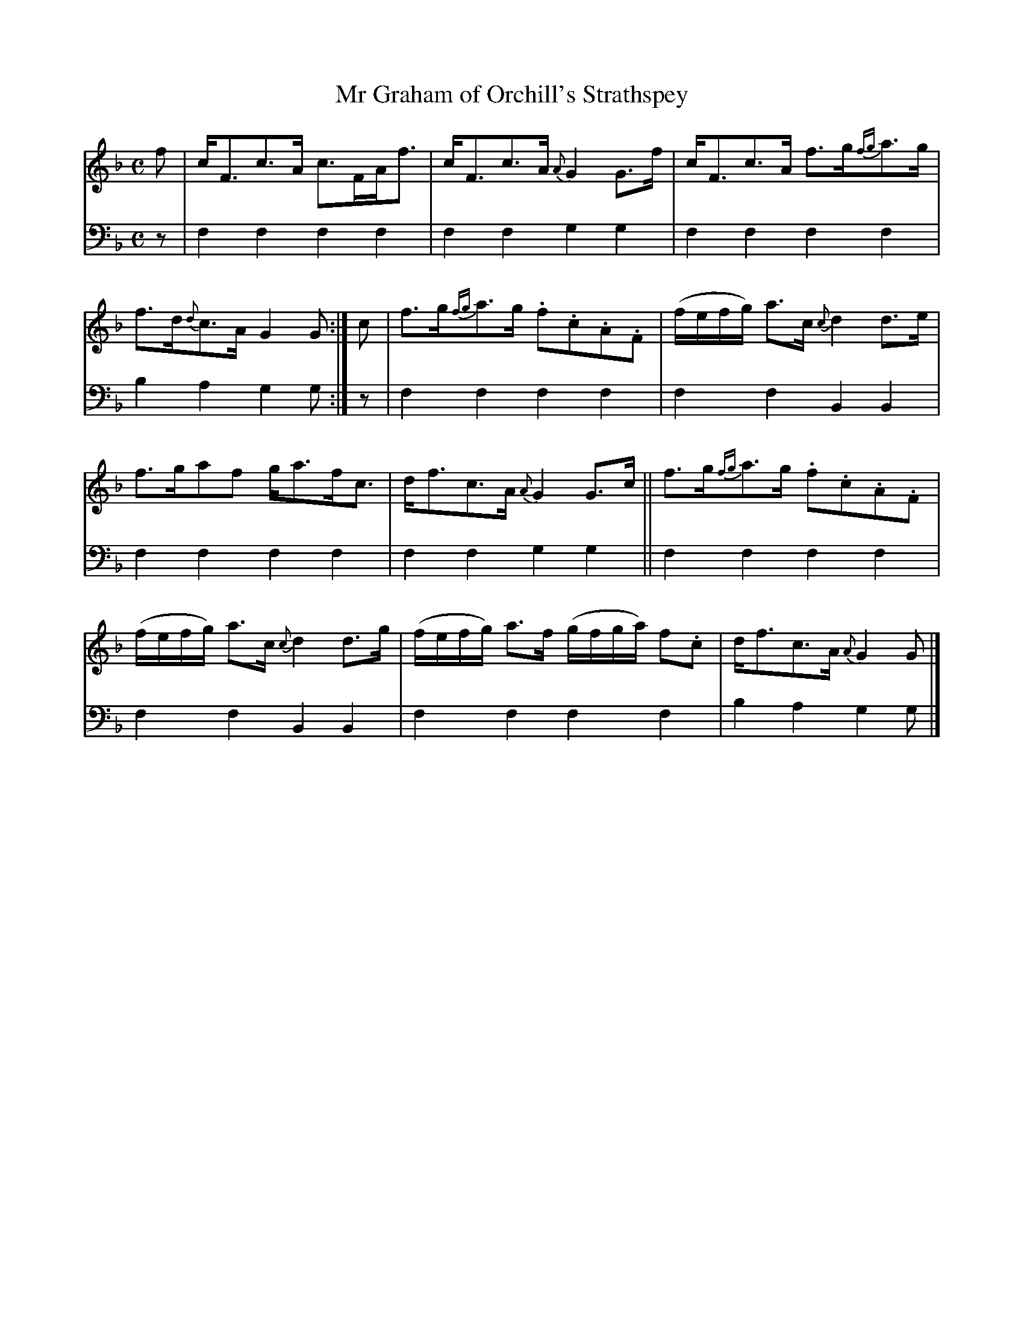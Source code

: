 X: 1031
T: Mr Graham of Orchill's Strathspey
%R: strathspey
B: Niel Gow & Sons "A Collection of Strathspey Reels, etc." v.1 p.3 #1
Z: 2022 John Chambers <jc:trillian.mit.edu>
M: C
L: 1/8
K: F
% = = = = = = = = = =
V: 1 staves=2
f |\
c<Fc>A c>FA<f | c<Fc>A {A}G2G>f |\
c<Fc>A f>g{fg}a>g | f>d{d}c>A G2G :| c |\
f>g{fg}a>g .f.c.A.F | (f/e/f/g/) a>c {c}d2d>e |
f>gaf g<af<c | d<fc>A {A}G2G>c ||\
f>g{fg}a>g .f.c.A.F | (f/e/f/g/) a>c {c}d2d>g |\
(f/e/f/g/) a>f (g/f/g/a/) f.c | d<fc>A {A}G2G |]
% = = = = = = = = = =
% Voice 2 preserves the staff layout in the book.
V: 2 clef=bass middle=d
z | f2f2 f2f2 | f2f2 g2g2 | f2f2 f2f2 | b2a2 g2g :| z | f2f2 f2f2 | f2f2 B2B2 |
f2f2 f2f2 | f2f2 g2g2 || f2f2 f2f2 | f2f2 B2B2 | f2f2 f2f2 | b2a2 g2g |]
